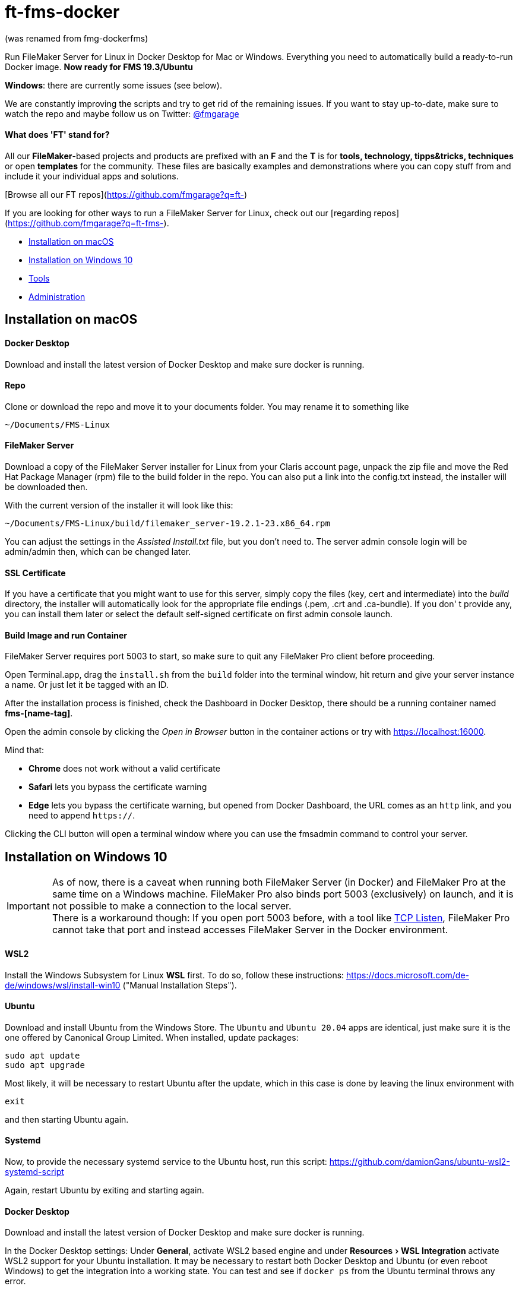 = ft-fms-docker 
:experimental:

(was renamed from fmg-dockerfms)

Run FileMaker Server for Linux in Docker Desktop for Mac or Windows. Everything you need to automatically build a ready-to-run Docker image. *Now ready for FMS 19.3/Ubuntu*

*Windows*: there are currently some issues (see below).

We are constantly improving the scripts and try to get rid of the remaining issues. If you want to stay up-to-date, make sure to watch the repo and maybe follow us on Twitter: https://twitter.com/fmgarage[@fmgarage]

==== What does 'FT' stand for?
[discrete]

All our **FileMaker**-based projects and products are prefixed with an **F** and the **T** is for **tools, technology, tipps&tricks, techniques** or open **templates** for the community. These files are basically examples and demonstrations where you can copy stuff from and include it your individual apps and solutions. 

[Browse all our FT repos](https://github.com/fmgarage?q=ft-)

If you are looking for other ways to run a FileMaker Server for Linux, check out our [regarding repos](https://github.com/fmgarage?q=ft-fms-).


* <<Installation on macOS>>
* <<Installation on Windows 10>>
* <<Tools>>
* <<Administration>>

== Installation on macOS

[discrete]
==== Docker Desktop

Download and install the latest version of Docker Desktop and make sure docker is running.

[discrete]
==== Repo

Clone or download the repo and move it to your documents folder. You may rename it to something like

[source,shell]
----
~/Documents/FMS-Linux
----

[discrete]
==== FileMaker Server

Download a copy of the FileMaker Server installer for Linux from your Claris account page, unpack the zip file and move the Red Hat Package Manager (rpm) file to the build folder in the repo. You can also put a link into the config.txt instead, the installer will be downloaded then.

With the current version of the installer it will look like this:

[source,shell]
----
~/Documents/FMS-Linux/build/filemaker_server-19.2.1-23.x86_64.rpm
----

You can adjust the settings in the _Assisted Install.txt_ file, but you don't need to. The server admin console login will be admin/admin then, which can be changed later.

[discrete]
==== SSL Certificate

If you have a certificate that you might want to use for this server, simply copy the files (key, cert and intermediate) into the _build_ directory, the installer will automatically look for the appropriate file endings (.pem, .crt and .ca-bundle). If you don' t provide any, you can install them later or select the default self-signed certificate on first admin console launch.

[discrete]
==== Build Image and run Container

FileMaker Server requires port 5003 to start, so make sure to quit any FileMaker Pro client before proceeding.

Open Terminal.app, drag the `install.sh` from the `build` folder into the terminal window, hit return and give your server instance a name. Or just let it be tagged with an ID.

After the installation process is finished, check the Dashboard in Docker Desktop, there should be a running container named *fms-[name-tag]*.

Open the admin console by clicking the _Open in Browser_ button in the container actions or try with https://localhost:16000.

Mind that:

* *Chrome* does not work without a valid certificate
* *Safari* lets you bypass the certificate warning
* *Edge* lets you bypass the certificate warning, but opened from Docker Dashboard, the URL comes as an `http` link, and you need to append `https://`.

Clicking the CLI button will open a terminal window where you can use the fmsadmin command to control your server.

== Installation on Windows 10

IMPORTANT: As of now, there is a caveat when running both FileMaker Server (in Docker) and FileMaker Pro at the same time on a Windows machine. FileMaker Pro also binds port 5003 (exclusively) on launch, and it is not possible to make a connection to the local server. +
There is a workaround though: If you open port 5003 before, with a tool like https://www.allscoop.com/tcp-listen.php[TCP Listen], FileMaker Pro cannot take that port and instead accesses FileMaker Server in the Docker environment.

[discrete]
==== WSL2

Install the Windows Subsystem for Linux *WSL* first. To do so, follow these instructions: https://docs.microsoft.com/de-de/windows/wsl/install-win10 ("Manual Installation Steps").

[discrete]
==== Ubuntu

Download and install Ubuntu from the Windows Store. The `Ubuntu` and `Ubuntu 20.04` apps are identical, just make sure it is the one offered by Canonical Group Limited.
When installed, update packages:

[source,shell]
----
sudo apt update
sudo apt upgrade
----

Most likely, it will be necessary to restart Ubuntu after the update, which in this case is done by leaving the linux environment with

[source,shell]
----
exit
----

and then starting Ubuntu again.

[discrete]
==== Systemd

Now, to provide the necessary systemd service to the Ubuntu host, run this script:
https://github.com/damionGans/ubuntu-wsl2-systemd-script

Again, restart Ubuntu by exiting and starting again.

[discrete]
==== Docker Desktop

Download and install the latest version of Docker Desktop and make sure docker is running.

In the Docker Desktop settings: Under *General*, activate WSL2 based engine and under menu:Resources[WSL Integration] activate WSL2 support for your Ubuntu installation.
It may be necessary to restart both Docker Desktop and Ubuntu (or even reboot Windows) to get the integration into a working state. You can test and see if `docker ps` from the Ubuntu terminal throws any error.

[discrete]
==== Repo

Clone or download and unzip the repo.

Since it is recommended not to mount volumes from the Windows filesystem into a WSL2 Docker container but rather directly from the WSL filesystem, copy the installer into your Linux home directory:

----
sudo cp -rv /mnt/c/Users/your_windows_username/Downloads/fmg-dockerfms-main/fmg-dockerfms-main/* ~/fms
----

[discrete]
==== FileMaker Server

Download a copy of the FileMaker Server installer for Linux from your Claris account page, unpack the zip file and move the Red Hat Package Manager (rpm) file to the `build` folder:

----
~/fms/build/filemaker_server-19.2.1-23.x86_64.rpm
----

You can also put a link into the config.txt instead, the installer will be downloaded then.

You can adjust the settings in the _Assisted Install.txt_ file, but you don't need to. The server admin console login will be admin/admin then, which can be changed later.

[discrete]
==== SSL Certificate

If you have a certificate that you might want to use for this server, simply copy the files (key, cert and intermediate) into the `build` directory, the installer will automatically look for the appropriate file endings (.pem, .crt and .ca-bundle). If you don' t provide any, you can install them later or select the default self-signed certificate on first admin console launch.

[discrete]
==== Run install script

It may be necessary to grant an access rule for Docker Desktop in the *Windows firewall* when prompted.

Run the installer :

----
./fms/build/install.sh
----

When the installation process is finished, your server will be startet automatically.

Open the admin console by clicking the _Open in Browser_ button in the container actions -- if that fails, try with https://localhost:16000.

Mind that:

* *Chrome* does not work without a valid certificate
* *Edge* lets you bypass the certificate warning, but opened from Docker Dashboard, the URL comes as an `http` link, and you need to append `https://`.

Clicking the CLI button will open a terminal window where you can use the fmsadmin command to control your server.

[discrete]
==== Issues:

Folders (for databases, backups...) are created on container start but not reconnected if you reboot and start Docker Desktop again. Existing files will not be overwritten, but new volumes must be created and attached to the local folders.
This happens in the `start_server` script, where the wsl directory is checked before starting the container. It is considered a workaround to this issue: https://github.com/docker/for-win/issues/10060[docker/for-win/issues/10060]

If Docker Desktop for Windows fails to restart, rebooting Windows may be the fastest way solve this.

== Tools

To handle some issues and restrictions, there are scripts for controlling your server instances in the `tools/` subdirectory:

*setup_instance.sh*

Lets you set an instance name or ID and creates bind volumes. Also looks for fms-data directories.

*remove_instance.sh*

Removes volumes and container, but not the fms-data directory. Delete instance directory manually.

*start_server.sh*

Start this server instance.

*stop_server.sh*

Stops server, you will be prompted to close any open databases.

*global_cleanup.sh*

This removes any dangling volumes (attached to no container) and also removes the docker network `fms-net`, when no container named `fms-*` is left.
It is necessary especially on Windows, where bind volumes get recreated after every reboot, and the old ones persist.


== Administration

=== Stopping and Restarting the Server

At the moment, quitting Docker Desktop will not gracefully close your databases or stop the server. To prevent your databases from being corrupted from a hard shutdown, always stop the container in Docker Dashboard, alternatively with `tools/stop_server.sh` or use the `fmsadmin stop server` command beforehand.

=== Accessing files

Relevant directories are being mounted into the container as volumes. These volumes are bound to their corresponding folders on the host in the `fms-data` folder. In case the container is removed, it is possible to run a new container with the persisted state with the `tools/start_server` script. It is recommended not to edit these files while the server is running.

The directories include databases, logs, configs and extensions.

On Windows, the Linux filesystem can also be mounted as network volume into the Windows Explorer by using a path like:

----
\\wsl$\your_linux_distro\
----

Due to permissions, this should only be used read-only.

=== Managing Instances

(macOS only)

If you need more than one instance, you can simply duplicate an installation (will also duplicate settings, logs and databases, setup new instance name with `tools/setup_instance`)

It is possible to have multiple instances of these installations, but you can run only one at a time. Each installation is bound to its directory, where the `fms-data` (FileMaker Server directories) directory and the `.env` (name-tag) file are located.

=== Snapshots

(tested on macOS only)

As all settings and database files are stored in the fms-data folder, you can create copies to capture states of the server.
